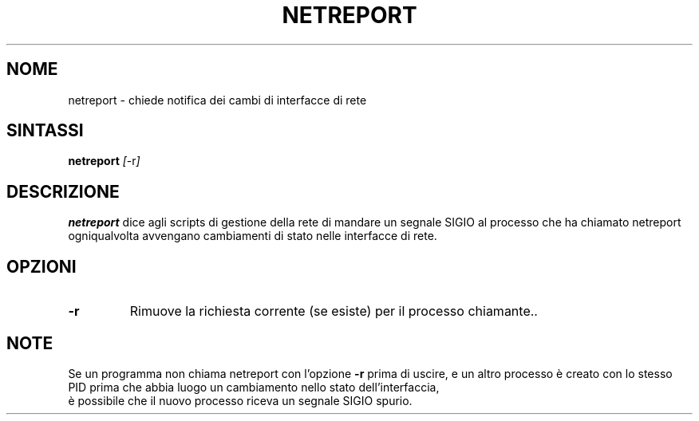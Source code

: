 .TH NETREPORT 1 "Red Hat, Inc." "RH" \" -*- nroff -*-
.SH NOME
netreport \- chiede notifica dei cambi di interfacce di rete
.SH SINTASSI
.B netreport
\fI[\fP-r\fI]\fP
.SH DESCRIZIONE
.B netreport
dice agli scripts di gestione della rete di mandare un segnale SIGIO
al processo che ha chiamato netreport ogniqualvolta avvengano
cambiamenti di stato nelle interfacce di rete.
.SH OPZIONI
.TP
.B -r
Rimuove la richiesta corrente (se esiste) per il processo chiamante..
.PP
.SH NOTE
Se un programma non chiama netreport con l'opzione
.B -r
prima di uscire, e un altro processo è creato con lo stesso PID prima che
abbia luogo un cambiamento nello stato dell'interfaccia,
 è possibile che il nuovo processo riceva un segnale SIGIO spurio.
